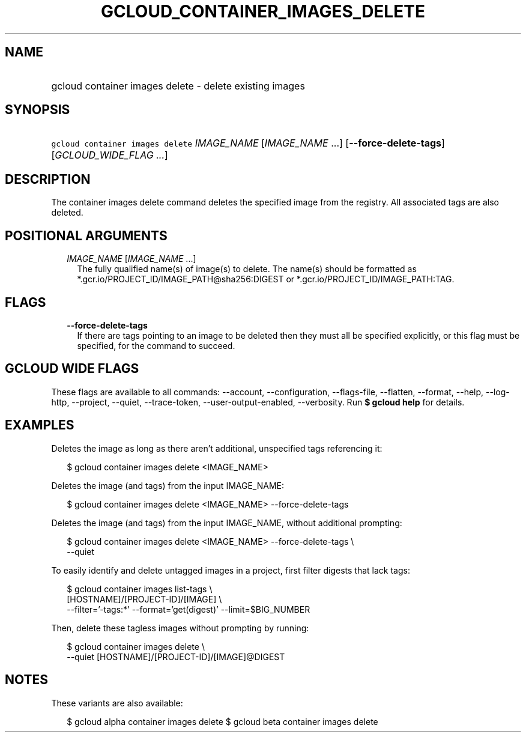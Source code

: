 
.TH "GCLOUD_CONTAINER_IMAGES_DELETE" 1



.SH "NAME"
.HP
gcloud container images delete \- delete existing images



.SH "SYNOPSIS"
.HP
\f5gcloud container images delete\fR \fIIMAGE_NAME\fR [\fIIMAGE_NAME\fR\ ...] [\fB\-\-force\-delete\-tags\fR] [\fIGCLOUD_WIDE_FLAG\ ...\fR]



.SH "DESCRIPTION"

The container images delete command deletes the specified image from the
registry. All associated tags are also deleted.



.SH "POSITIONAL ARGUMENTS"

.RS 2m
.TP 2m
\fIIMAGE_NAME\fR [\fIIMAGE_NAME\fR ...]
The fully qualified name(s) of image(s) to delete. The name(s) should be
formatted as *.gcr.io/PROJECT_ID/IMAGE_PATH@sha256:DIGEST or
*.gcr.io/PROJECT_ID/IMAGE_PATH:TAG.


.RE
.sp

.SH "FLAGS"

.RS 2m
.TP 2m
\fB\-\-force\-delete\-tags\fR
If there are tags pointing to an image to be deleted then they must all be
specified explicitly, or this flag must be specified, for the command to
succeed.


.RE
.sp

.SH "GCLOUD WIDE FLAGS"

These flags are available to all commands: \-\-account, \-\-configuration,
\-\-flags\-file, \-\-flatten, \-\-format, \-\-help, \-\-log\-http, \-\-project,
\-\-quiet, \-\-trace\-token, \-\-user\-output\-enabled, \-\-verbosity. Run \fB$
gcloud help\fR for details.



.SH "EXAMPLES"

Deletes the image as long as there aren't additional, unspecified tags
referencing it:

.RS 2m
$ gcloud container images delete <IMAGE_NAME>
.RE

Deletes the image (and tags) from the input IMAGE_NAME:

.RS 2m
$ gcloud container images delete <IMAGE_NAME> \-\-force\-delete\-tags
.RE

Deletes the image (and tags) from the input IMAGE_NAME, without additional
prompting:

.RS 2m
$ gcloud container images delete <IMAGE_NAME> \-\-force\-delete\-tags \e
    \-\-quiet
.RE

To easily identify and delete untagged images in a project, first filter digests
that lack tags:

.RS 2m
$ gcloud container images list\-tags \e
    [HOSTNAME]/[PROJECT\-ID]/[IMAGE]              \e
    \-\-filter='\-tags:*'  \-\-format='get(digest)' \-\-limit=$BIG_NUMBER
.RE

Then, delete these tagless images without prompting by running:

.RS 2m
$ gcloud container images delete \e
    \-\-quiet [HOSTNAME]/[PROJECT\-ID]/[IMAGE]@DIGEST
.RE



.SH "NOTES"

These variants are also available:

.RS 2m
$ gcloud alpha container images delete
$ gcloud beta container images delete
.RE

